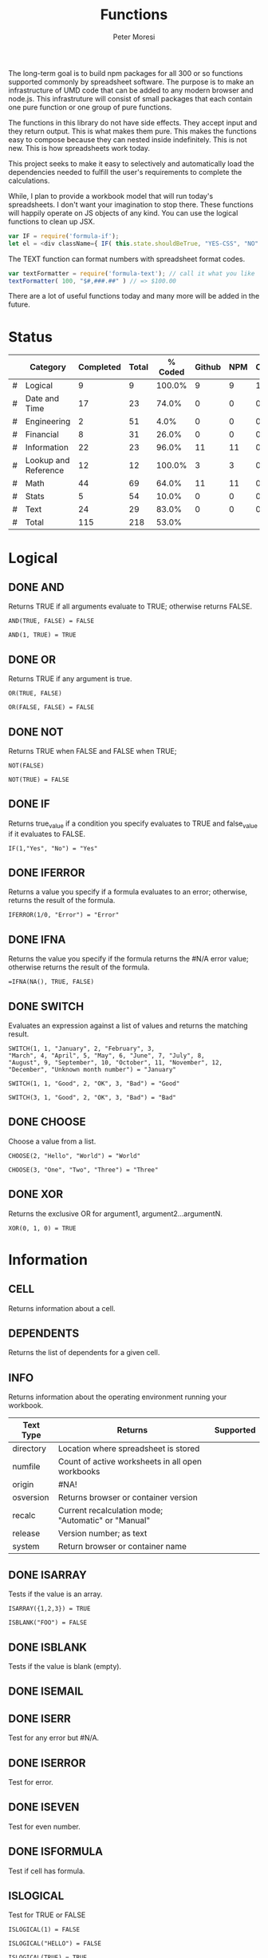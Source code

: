 #+TITLE: Functions
#+AUTHOR: Peter Moresi

The long-term goal is to build npm packages for
all 300 or so functions supported commonly by spreadsheet
software. The purpose is to make an infrastructure of UMD
code that can be added to any modern browser and node.js.
This infrastruture will consist of small packages that each
contain one pure function or one group of pure functions.

The functions in this library do not have side effects. They
accept input and they return output. This is what makes them
pure. This makes the functions easy to compose because they
can nested inside indefinitely. This is not new. This is how
spreadsheets work today.

This project seeks to make it easy to selectively and automatically
load the dependencies needed to fulfill the user's requirements to complete
the calculations.

While, I plan to provide a workbook model that will run today's 
spreadsheets. I don't want your imagination to stop there. These
functions will happily operate on JS objects of any kind. You can
use the logical functions to clean up JSX.

#+BEGIN_SRC js
var IF = require('formula-if');
let el = <div className={ IF( this.state.shouldBeTrue, "YES-CSS", "NO" ) } />
#+END_SRC

The TEXT function can format numbers with spreadsheet format codes.

#+BEGIN_SRC js
var textFormatter = require('formula-text'); // call it what you like
textFormatter( 100, "$#,###.##" ) // => $100.00
#+END_SRC

There are a lot of useful functions today and many more will be added in the future.

* Status 

  |---+----------------------+-----------+-------+---------+--------+-----+----------|
  |   | Category             | Completed | Total | % Coded | Github | NPM | CircleCI |
  |---+----------------------+-----------+-------+---------+--------+-----+----------|
  | # | Logical              |         9 |     9 |  100.0% |      9 |   9 |        1 |
  | # | Date and Time        |        17 |    23 |   74.0% |      0 |   0 |        0 |
  | # | Engineering          |         2 |    51 |    4.0% |      0 |   0 |        0 |
  | # | Financial            |         8 |    31 |   26.0% |      0 |   0 |        0 |
  | # | Information          |        22 |    23 |   96.0% |     11 |  11 |        0 |
  | # | Lookup and Reference |        12 |    12 |  100.0% |      3 |   3 |        0 |
  | # | Math                 |        44 |    69 |   64.0% |     11 |  11 |        0 |
  | # | Stats                |         5 |    54 |   10.0% |      0 |   0 |        0 |
  | # | Text                 |        24 |    29 |   83.0% |      0 |   0 |        0 |
  |---+----------------------+-----------+-------+---------+--------+-----+----------|
  | # | Total                |       115 |   218 |   53.0% |        |     |          |
  |---+----------------------+-----------+-------+---------+--------+-----+----------|
  #+TBLFM: @3$5='(concat (number-to-string (fceiling (* 100 (/ (string-to-number (concat $3 ".0")) (string-to-number $4))))) "%")::@4$5='(concat (number-to-string (fceiling (* 100 (/ (string-to-number (concat $3 ".0")) (string-to-number $4))))) "%")::@5$5='(concat (number-to-string (fceiling (* 100 (/ (string-to-number (concat $3 ".0")) (string-to-number $4))))) "%")::@6$5='(concat (number-to-string (fceiling (* 100 (/ (string-to-number (concat $3 ".0")) (string-to-number $4))))) "%")::@2$5='(concat (number-to-string (fceiling (* 100 (/ (string-to-number (concat $3 ".0")) (string-to-number $4))))) "%")::@7$5='(concat (number-to-string (fceiling (* 100 (/ (string-to-number (concat $3 ".0")) (string-to-number $4))))) "%")::@8$5='(concat (number-to-string (fceiling (* 100 (/ (string-to-number (concat $3 ".0")) (string-to-number $4))))) "%")::@9$5='(concat (number-to-string (fceiling (* 100 (/ (string-to-number (concat $3 ".0")) (string-to-number $4))))) "%")::@10$5='(concat (number-to-string (fceiling (* 100 (/ (string-to-number (concat $3 ".0")) (string-to-number $4))))) "%")::@11$3=vsum(@5..10)::@11$4=vsum(@5..10)::@11$5='(concat (number-to-string (fceiling (* 100 (/ (string-to-number (concat $3 ".0")) (string-to-number $4))))) "%")

* Logical
  :PROPERTIES: 
  :ID:     logical
  :END:
** DONE AND
   :PROPERTIES: 
   :published: y
   :github:   y
   :npm:      y
   :END:
   
   Returns TRUE if all arguments evaluate to TRUE; otherwise returns FALSE.
   
   #+BEGIN_EXAMPLE
    AND(TRUE, FALSE) = FALSE
   #+END_EXAMPLE
   
   #+BEGIN_EXAMPLE
   AND(1, TRUE) = TRUE
   #+END_EXAMPLE
   
** DONE OR
   :PROPERTIES: 
   :published: y
   :github:   y
   :npm:      y
   :END:
   
   Returns TRUE if any argument is true.
   
   #+BEGIN_EXAMPLE
   OR(TRUE, FALSE)
   #+END_EXAMPLE
   
   #+BEGIN_EXAMPLE
   OR(FALSE, FALSE) = FALSE
   #+END_EXAMPLE
   
** DONE NOT
   :PROPERTIES: 
   :published: y
   :github:   y
   :npm:      y
   :END:
   
   Returns TRUE when FALSE and FALSE when TRUE;
   
   #+BEGIN_EXAMPLE
   NOT(FALSE)
   #+END_EXAMPLE
   
   #+BEGIN_EXAMPLE
   NOT(TRUE) = FALSE
   #+END_EXAMPLE
   
** DONE IF
   :PROPERTIES: 
   :published: y
   :github:   y
   :npm:      y
   :END:
   
   Returns true_value if a condition you specify evaluates to TRUE and false_value if it evaluates to FALSE.
   
   #+BEGIN_EXAMPLE
   IF(1,"Yes", "No") = "Yes"
   #+END_EXAMPLE
   
** DONE IFERROR
   :PROPERTIES: 
   :published: y
   :github:   y
   :npm:      y
   :END:
   
   Returns a value you specify if a formula evaluates to an error; otherwise, 
   returns the result of the formula.
   
   #+BEGIN_EXAMPLE
   IFERROR(1/0, "Error") = "Error"
   #+END_EXAMPLE
   
** DONE IFNA
   :PROPERTIES: 
   :published: y
   :github:   y
   :npm:      y
   :END:
   
   Returns the value you specify if the formula returns the #N/A error value; otherwise returns the result of the formula.
   
   #+BEGIN_EXAMPLE
   =IFNA(NA(), TRUE, FALSE)
   #+END_EXAMPLE
   
** DONE SWITCH
   :PROPERTIES: 
   :published: y
   :github:   y
   :npm:      y
   :END:
   
   Evaluates an expression against a list of values and returns the matching result.
   
   #+BEGIN_EXAMPLE
   SWITCH(1, 1, "January", 2, "February", 3,
   "March", 4, "April", 5, "May", 6, "June", 7, "July", 8,
   "August", 9, "September", 10, "October", 11, "November", 12,
   "December", "Unknown month number") = "January"
   #+END_EXAMPLE
   
   #+BEGIN_EXAMPLE
   SWITCH(1, 1, "Good", 2, "OK", 3, "Bad") = "Good"
   #+END_EXAMPLE
   
   #+BEGIN_EXAMPLE
   SWITCH(3, 1, "Good", 2, "OK", 3, "Bad") = "Bad"
   #+END_EXAMPLE
   
** DONE CHOOSE
   :PROPERTIES: 
   :published: y
   :github:   y
   :npm:      y
   :circleci: y
   :END:
   
   Choose a value from a list.
   
   #+BEGIN_EXAMPLE
   CHOOSE(2, "Hello", "World") = "World"
   #+END_EXAMPLE
   
   #+BEGIN_EXAMPLE
   CHOOSE(3, "One", "Two", "Three") = "Three"
   #+END_EXAMPLE
   
** DONE XOR
   :PROPERTIES: 
   :published: y
   :github:   y
   :npm:      y
   :END:
   
   Returns the exclusive OR for argument1, argument2...argumentN.
   
   #+BEGIN_EXAMPLE
    XOR(0, 1, 0) = TRUE
   #+END_EXAMPLE
   
* Information
  :PROPERTIES: 
  :ID:       information
  :END:
** CELL
   
   Returns information about a cell.
   
** DEPENDENTS
   
   Returns the list of dependents for a given cell.
   
** INFO
   
   Returns information about the operating environment running your workbook.
   
   |-----------+-----------------------------------------------------+-----------|
   | Text Type | Returns                                             | Supported |
   |-----------+-----------------------------------------------------+-----------|
   | directory | Location where spreadsheet is stored                |           |
   | numfile   | Count of active worksheets in all open workbooks    |           |
   | origin    | #NA!                                                |           |
   | osversion | Returns browser or container version                |           |
   | recalc    | Current recalculation mode; "Automatic" or "Manual" |           |
   | release   | Version number; as text                             |           |
   | system    | Return browser or container name                    |           |
   |-----------+-----------------------------------------------------+-----------|
   
** DONE ISARRAY
   :PROPERTIES:
   :github:   y
   :npm:      y
   :END:
   
   Tests if the value is an array.
   
   #+BEGIN_EXAMPLE
   ISARRAY({1,2,3}) = TRUE
   #+END_EXAMPLE
   
   #+BEGIN_EXAMPLE
   ISBLANK("FOO") = FALSE
   #+END_EXAMPLE
   
** DONE ISBLANK
   :PROPERTIES:
   :github:   y
   :npm:      y
   :END:
   
   Tests if the value is blank (empty).
   
** DONE ISEMAIL
   :PROPERTIES:
   :github:   y
   :npm:      y
   :END:
** DONE ISERR
   :PROPERTIES:
   :github:   y
   :npm:      y
   :END:
   
   Test for any error but #N/A.

** DONE ISERROR
   
   Test for error.
   
   :PROPERTIES:
   :github:   y
   :npm:      y
   :END:
** DONE ISEVEN
   
   Test for even number.
   
:PROPERTIES:
   :github:   y
   :npm:      y
   :END:
** DONE ISFORMULA
   
   Test if cell has formula.
   
   :PROPERTIES:
   :github:   y
   :npm:      y
   :END:
** ISLOGICAL
   
   Test for TRUE or FALSE
   
   #+BEGIN_EXAMPLE
   ISLOGICAL(1) = FALSE
   #+END_EXAMPLE
   
   #+BEGIN_EXAMPLE
   ISLOGICAL("HELLO") = FALSE
   #+END_EXAMPLE
   
   #+BEGIN_EXAMPLE
   ISLOGICAL(TRUE) = TRUE
   #+END_EXAMPLE
   
   #+BEGIN_EXAMPLE
   ISLOGICAL(FALSE) = TRUE
   #+END_EXAMPLE
   
** DONE ISNA
   
   Test for NA error.
   
   #+BEGIN_EXAMPLE
   ISNA("foo") = FALSE
   #+END_EXAMPLE
   
   #+BEGIN_EXAMPLE
   ISNA(NA()) = TRUE
   #+END_EXAMPLE
   
   :PROPERTIES:
   :github:   y
   :npm:      y
   :END:
** ISNONTEXT
   
   Test for non text
   
   #+BEGIN_EXAMPLE
   ISNONTEXT("foo") = FALSE
   #+END_EXAMPLE
   
   #+BEGIN_EXAMPLE
   ISNONTEXT(NA()) = TRUE
   #+END_EXAMPLE
   
** DONE ISNUMBER
   
   Returns TRUE if the *value_to_check* is a number.
   
   #+BEGIN_EXAMPLE
   ISNUMBER("FOO") = FALSE
   #+END_EXAMPLE
   
   #+BEGIN_EXAMPLE
   ISNUMBER(1)
   #+END_EXAMPLE
   
   :PROPERTIES:
   :github:   y
   :npm:      y
   :END:
** DONE ISODD
   
   Returns true if the value is odd.
   
   #+BEGIN_EXAMPLE
   ISODD(1) = TRUE
   #+END_EXAMPLE
   
   #+BEGIN_EXAMPLE
   ISODD(2) = FALSE
   #+END_EXAMPLE
   
   :PROPERTIES:
   :github:   y
   :npm:      y
   :END:
** DONE ISTEXT
   
   Returns TRUE if the value is text.
   
   #+BEGIN_EXAMPLE
   ISTEXT("foo") = TRUE
   #+END_EXAMPLE
   
   #+BEGIN_EXAMPLE
   ISTEXT(2) = FALSE
   #+END_EXAMPLE
   
   :PROPERTIES:
   :github:   y
   :npm:      y
   :END:
** ISRANGE
   
   Return TRUE when the value is a range or a cell reference.
   
** ISREF
   
   Return TRUE when the value is a range or a cell reference.
   
** ISURL
** N
   
   Returns a value converted to a number.
   
   #+BEGIN_EXAMPLE
     N("5.2") = 0
   #+END_EXAMPLE
   
   #+BEGIN_EXAMPLE
     N(NA()) = NA()
   #+END_EXAMPLE
   
   #+BEGIN_EXAMPLE
     N(TRUE) = 1
   #+END_EXAMPLE
   
** NA
   
   Returns the error "#NA!"
   
** PRECEDENTS
   
   Return the list of precedents for a given cell.
   
   #+BEGIN_SRC js
     var wb = new workbook();
     var sheet = wb.sheet();

     sheet.set({
         A1: "=SUM(A2:A3)",
         A2: 50,
         A3: 50,
         A4: "=A2+Sheet1!A3"
     });

     var precedents = sheet.run("PRECEDENTS(A1)");
     assert( precedents.length == 1, "Should have 1 precedents");

     assert( precedents[0].type === "range", "Type should be range");
     assert( workbook.fn.ISRANGE(precedents[0].range), "Should be range object");

     precedents = sheet.run("PRECEDENTS(A4)");
     assert( precedents.length == 2, "Should have 2 precedents");

     assert( precedents[0].type === "cell", "Type should be cell");
     assert( precedents[0].subtype === "local", "Subtype should be local");
     assert( precedents[0].addr === "A2", "Addr should be A2");

     assert( precedents[1].type === "cell", "Type should be cell");
     assert( precedents[1].subtype === "remote", "Subtype should be local");
     assert( precedents[1].sheetName === "Sheet1", "Sheet name should be Sheet1");
     assert( precedents[1].addr === "A3", "Addr should be A3");

   #+END_SRC
   
** SHEET
   
   Returns a named worksheet.
   
   #+BEGIN_SRC js
      var ws = workbook.Current.sheet({ name: "TipCalculator" });
      assert( ws.run('=SHEET("TipCalculator")') );
   #+END_SRC
   
** SHEETS
   
   Returns the number of sheets in the workbook.
   
   #+BEGIN_SRC js
     var ws = workbook.Current.sheet({ name: "SheetCount" });
     assert( ws.run('SHEETS()') === Object.keys(workbook.Current.worksheets).length, "SHEETS returns unexpected value"  );
   #+END_SRC
   
** TYPE
   
   Returns the type of value. Use TYPE when the behavior of another function depends on the type of value in a particular cell.
   
   #+BEGIN_SRC js
     assert( workbook.run('=TYPE(1) = 1'), "number should be 1" );
     assert( workbook.run('=TYPE("Foo") = 2'), "string should be 2" );
     assert( workbook.run('=TYPE(TRUE) = 4'), "boolean should be 4" );
     assert( workbook.run('=TYPE(NA()) = 16'), "error should be 16" );
   #+END_SRC
   
* Lookup and Reference
  :PROPERTIES: 
  :ID:       lookup
  :END:
** DONE ADDRESS
   
   Returns a cell reference given a row and column.
   
   #+BEGIN_EXAMPLE
     ADDRESS(1, 1) = "$A$1"
   #+END_EXAMPLE
   
   #+BEGIN_EXAMPLE
     ADDRESS(1, 2, 2) = "B$1"
   #+END_EXAMPLE
   
   #+BEGIN_EXAMPLE
     ADDRESS(3, 2, 3) = "$B3"
   #+END_EXAMPLE   
   
** DONE COLUMN
   
   Returns the column number of a specified cell.
   
   #+BEGIN_EXAMPLE
     COLUMN(A1) = "A"
   #+END_EXAMPLE
   
   #+BEGIN_EXAMPLE
     COLUMN("A1") = "A"
   #+END_EXAMPLE
   
** DONE COLUMNS
   
   Returns the number of columns in a specified array or range.
   
   #+BEGIN_EXAMPLE
     COLUMNS({1,2,3,4,5}) = 5
   #+END_EXAMPLE
   
   All columns must be same size.
   
   #+BEGIN_EXAMPLE
     COLUMNS({1,2,3,4,5;1,2,3,4,5}) = 5
   #+END_EXAMPLE
   
   When they are not the same size then #VALUE? is returned.
   
   #+BEGIN_EXAMPLE
     ISERROR(COLUMNS({1,2,3,4,5;1,2}))
   #+END_EXAMPLE
   
** DONE HLOOKUP
   :PROPERTIES:
   :github:   y
   :npm:      y
   :END:
   
   Lookup a value in a table hortizonally on the first row and retreive a value from the matching column and specified row.
   
   HLOOKUP(lookup_value, lookup_array, index, exactmatch)
   
   #+BEGIN_EXAMPLE
    HLOOKUP("C", {{"A","B","C"},{1,2,3}}, 2) = 3
   #+END_EXAMPLE
   
** DONE INDEX
   
   Lookup an index in an array or reference.
   
   Array Form
   
   INDEX(array, row_num, [column_num])
   
   #+BEGIN_EXAMPLE
       INDEX({{"A","B","C"}}, 1, 1) = "A"
   #+END_EXAMPLE
   
   #+BEGIN_EXAMPLE
       INDEX({{"A","B","C"}}, 1, 2) = "B"
   #+END_EXAMPLE
   
   #+BEGIN_EXAMPLE
       INDEX({{"A","B","C"}, {"D"}}, 2) = "D"
   #+END_EXAMPLE
   
   #+BEGIN_EXAMPLE
       INDEX({"A","B","C";"D"}, 1, 3) = "C"
   #+END_EXAMPLE
   
   Referenced Form
   
   INDEX(reference, row_offset, [column_offset])
   
   #+BEGIN_SRC js
       var wb = new workbook();
       var ws =  wb.sheet();
       ws.set("A1", "A");
       ws.set("B1", "B");
       ws.set("C1", "C");
       ws.set("A2", "D");
       ws.set("B2", "E");
       ws.set("C2", "F");

       assert( ws.run('=INDEX(A1, 1, 1) = "A"' ), "Should be A" );
       assert( ws.run('=INDEX(A1:A3, 1, 2) = "B"' ), "Should be B" );
       assert( ws.run('=INDEX(A1:B4, 1, 3) = "C"' ), "Should be C" );


       assert( ws.run('=INDEX(A1:A3, 2, 1) = "D"' ), "Should be D" );
       assert( ws.run('=INDEX(A1, 2, 2) = "E"' ), "Should be E" );
       assert( ws.run('=INDEX(A1:Z10, 2, 3) = "F"' ), "Should be F" );

   #+END_SRC
   
** DONE INDIRECT
   
   Returns a cell reference given a string.
   
   #+BEGIN_EXAMPLE
     ISCELL(INDIRECT("A1"))
   #+END_EXAMPLE
   
** DONE LOOKUP
   :PROPERTIES:
   :github:   y
   :npm:      y
   :END:
   Vector Form

   LOOKUP(lookup_value, lookup_vector, lookup_array)

     #+BEGIN_EXAMPLE
     LOOKUP("C", {"A","B","C"}, {1,2,3}) = 3
     #+END_EXAMPLE

   Array Form 

   The array form searches the array by row or column depending on the dimensions of the array.
   
   If the array is wider then tall then the search is on the first row; the result being from the matching row and last column.

   If the array is taller then wide then the search is on the first column; the result being from the last row and matching column.

   LOOKUP(lookup_value, lookup_array)

   Wide Array:
     #+BEGIN_EXAMPLE
       LOOKUP("C", {"A","B","C","D","E","F";"foo";1,2,3,4,5,6}) = 3
     #+END_EXAMPLE

   Tall Array:
     #+BEGIN_EXAMPLE
       LOOKUP("C", {"A",1;"B",2;"C",3;"D",4;"E",5;"F",6}) = 3
     #+END_EXAMPLE

** DONE MATCH
   
   Returns the column matched by a *lookup_value* in a *lookup_reference*.
   
   MATCH(lookup_value, lookup_reference, match_type)
   
   #+BEGIN_EXAMPLE
      =MATCH("b",{"a","b","c"},0) = 2
   #+END_EXAMPLE
   
   #+BEGIN_EXAMPLE
      =MATCH("a",{"aa","bb","cc"},0) = NA()   
   #+END_EXAMPLE
   
   #+BEGIN_EXAMPLE
      =MATCH("a?",{"aa","bb","cc"},0) = 1
   #+END_EXAMPLE
   
   #+BEGIN_EXAMPLE
      =MATCH("?b",{"aa","bb","cc"},0) = 2
   #+END_EXAMPLE
   
   #+BEGIN_EXAMPLE
      =MATCH("b~",{"aa","b?","cc"},0) = 2
   #+END_EXAMPLE
   
   #+BEGIN_EXAMPLE
      =MATCH("c*c",{"aa","b?","cfoobarc"},0) = 3
   #+END_EXAMPLE
   
   #+BEGIN_SRC js
      var wb = new workbook();
      var ws = wb.sheet();

      ws.set([["aa","bb","cc","dd","ee"]]); // set A1:A5
      assert( ws.run('MATCH("aa", A1:A5, 0) = 1'), "should return 1");
      assert( ws.run('MATCH("e?", A1:A5, 0) = NA()'), "should return 5" );
   #+END_SRC
   
** DONE OFFSET
   Returns a reference to a cell a given number of rows and columns from a reference.

   OFFSET(ref, rows, cols, height, width)
    
    #+BEGIN_SRC js
      var wb = new workbook();
      var ws = wb.sheet();
      wb.set(ws, "A1", 1);
      wb.set(ws, "B1", 2);
      wb.set(ws, "A2", 3);

      assert( wb.run(ws, '=+OFFSET(A1,0,1) = 2'), "Value should be 2" );
      assert( wb.run(ws, '=+OFFSET(A1,1,0) = 3'), "value should be 3" );
      assert( wb.run(ws, '=ISBLANK(OFFSET(A1,2,2))'), "value should be #NA!" );

    #+END_SRC
    
** ROW
   
   Returns the row number of a specified cell.
   
   #+BEGIN_EXAMPLE
     ROW(A1) = 1
   #+END_EXAMPLE
   
   #+BEGIN_EXAMPLE
     ROW("B10") = 10
   #+END_EXAMPLE
   
** ROWS
   
   Returns the number of rows in a specified array or range.
   
   #+BEGIN_EXAMPLE
     ROWS({1;2;3;4;5;6}) = 6
   #+END_EXAMPLE
   
** DONE VLOOKUP
   :PROPERTIES:
   :github:   y
   :npm:      y
   :END:
   
   Lookup a value in a table hortizonally on the first row and retreive a value from the matching row and specified column.
   
   VLOOKUP(lookup_value, lookup_reference, index, [exactmatch])
   
   #+BEGIN_EXAMPLE
     VLOOKUP("C", {"A",1;"B",2;"C",3}, 2) = 3
   #+END_EXAMPLE
   
* Date and Time
  :PROPERTIES:
  :ID:       date
  :END:
** DATE
   Returns a serial number that represents a date given a year, month and day.

   DATE(year, month, day)
    
    #+BEGIN_EXAMPLE
     DATE( 2014, 01, 01 ) = 41640
    #+END_EXAMPLE
    
    #+BEGIN_EXAMPLE
     DATE( 2015, 3, 4 ) = 42067  
    #+END_EXAMPLE
    
** DATEVALUE
   Returns the serial number with *year*, *month* and *day*.
    
   DATEVALUE(year, month, day)
    
   or
    
   DATEVALUE(date_text)
    
    #+BEGIN_EXAMPLE
     DATEVALUE("01/01/2015") = 42005
    #+END_EXAMPLE
    
    #+BEGIN_EXAMPLE
      DATEVALUE(2015, 1, 1) = 42005
    #+END_EXAMPLE
    
** DATEDIF

   Calculates the number of days, months or years between two date.

    
    DATEDIF(start_date, end_date, unit)
    
    Arguments:
    
    | start_date | The beginning of a period. Dates may be entered as text string, serial number or result of function (e.g. DATEVALUE("2015-01-01") |
    | end_date   | The end of a period.                                                                                                              |
    | unit       | The type of information you want to calculate.                                                                                    |
    
    Unit Types:
    
    | "Y"  | The number of complete years in the period                                                      |
    | "M"  | The number of complete months in the period                                                     |
    | "D"  | The number of days in the period                                                                |
    | "MD" | The difference between the days in the start_date and end_date. The month and year are ignored  |
    | "YM" | The difference between the months in the start_date and end_date. The days and year are ignored |
    | "YD" | The difference between the days in the start_date and end_date. The years are ignored           |
    
    
    #+BEGIN_EXAMPLE
      DATEDIF(DATE(2015, 1, 15), DATE(2015, 1, 16), "D") = 1
    #+END_EXAMPLE
    
    #+BEGIN_EXAMPLE
      DATEDIF("1/15/2015", "1/16/2015", "D") = 1
    #+END_EXAMPLE
    
    #+BEGIN_EXAMPLE
      DATEDIF("1/15/2014", "1/16/2015", "Y") = 1
    #+END_EXAMPLE
    
    #+BEGIN_EXAMPLE
      DATEDIF("12/15/2014", "1/16/2015", "M") = 1
    #+END_EXAMPLE
    
    #+BEGIN_EXAMPLE
      DATEDIF("10/01/2014", "1/31/2015", "M") = 3
    #+END_EXAMPLE
    
** DAY
   
   Returns the day of the month for a date.
   
   #+BEGIN_EXAMPLE
     DAY(DATE(2015, 1, 15)) = 15
   #+END_EXAMPLE
   
   #+BEGIN_EXAMPLE
     DAY("01/15/2015") = 15
   #+END_EXAMPLE
   
** DAYS360
   
   Returns the number of days between two dates based on a 360-day year.
   
   #+BEGIN_EXAMPLE
     DAYS360("30-Nov-2012", "1-Dec-2012") = 1
   #+END_EXAMPLE
   
** EDATE
   
   Returns the serial number for a date represented by a string or JSDate object.
   
   #+BEGIN_EXAMPLE
      EDATE(DATE(2015,1,15),1) = DATE(2015,2,15)
   #+END_EXAMPLE
   
** EOMONTH
   
   Returns the last day of the month.
   
   #+BEGIN_EXAMPLE
     EOMONTH( DATE( 2015, 3, 4), 0) = 42094
   #+END_EXAMPLE
   
** HOUR
   
   Accepts a serial number and returns the hour from 0-24.
   
   #+BEGIN_EXAMPLE
     HOUR(0) = 0
   #+END_EXAMPLE
   
   #+BEGIN_EXAMPLE
     HOUR(0.5) = 12   
   #+END_EXAMPLE
   
   #+BEGIN_EXAMPLE
     HOUR(0.99) = 23   
   #+END_EXAMPLE
   
   #+BEGIN_EXAMPLE
     HOUR(29779.75) = 18   
   #+END_EXAMPLE
   
   #+BEGIN_EXAMPLE
     HOUR( TIME(16, 20, 0) ) = 16
   #+END_EXAMPLE
   
   #+BEGIN_EXAMPLE
     HOUR( TIMEVALUE("11:00PM") ) = 23   
   #+END_EXAMPLE
   
** ISLEAPYEAR
   
   Returns true if the date is a leap year
   
   #+BEGIN_EXAMPLE
     ISLEAPYEAR(DATE(2012,1,1))
   #+END_EXAMPLE
   
** ISOWEEKNUM                                                      :noexport:
** MINUTE
   
   Returns the minutes of a time value. The value is 0...59.
   
   #+BEGIN_EXAMPLE
     MINUTE( 0.78125 ) = 45
   #+END_EXAMPLE
   
** MONTH
   
   Returns the month for a date.
   
   #+BEGIN_EXAMPLE
     MONTH(DATEVALUE("1/1/2015")) = 1
   #+END_EXAMPLE
   
   #+BEGIN_EXAMPLE
     MONTH(DATEVALUE("6/15/2015")) = 6
   #+END_EXAMPLE
   
   #+BEGIN_EXAMPLE
     MONTH(DATE(2015, 1, 1)) = 1
   #+END_EXAMPLE
   
   #+BEGIN_EXAMPLE
     ISERR(MONTH(DATEVALUE("13/15/2015")))
   #+END_EXAMPLE
   
** NETWORKDAYS                                                     :noexport:
** NOW
   
   Returns the current date/time.
   
   #+BEGIN_EXAMPLE
     NOW()
   #+END_EXAMPLE
   
** SECOND
   
   Returns the seconds of a time value. The value is 0...59.
   
   #+BEGIN_EXAMPLE
     SECOND(  0.78125 ) = 0
   #+END_EXAMPLE
   
   #+BEGIN_EXAMPLE
     31 = SECOND(  42001.78925 )      
   #+END_EXAMPLE
   
** TIME
   
   Returns a decimal representation of time.
   
   #+BEGIN_EXAMPLE
      TIME( 12, 0, 0) = 0.5
   #+END_EXAMPLE
   
** TIMEVALUE
   
   Parses text representation of time into decimal representation.
   
   #+BEGIN_EXAMPLE
      TIMEVALUE("6:00") = 0.25
   #+END_EXAMPLE
   
   #+BEGIN_EXAMPLE
      TIMEVALUE("12:00") = 0.5
   #+END_EXAMPLE
   
   #+BEGIN_EXAMPLE
      TIMEVALUE("18:00") = 0.75
   #+END_EXAMPLE
   
   #+BEGIN_EXAMPLE
      TIMEVALUE("12:00 PM") = 0.5
   #+END_EXAMPLE
   
   #+BEGIN_EXAMPLE
     TIMEVALUE("12:00pm") = 0.5
   #+END_EXAMPLE
   
   #+BEGIN_EXAMPLE
      TIMEVALUE("1/1/2000 12:00 PM") = 0.5
   #+END_EXAMPLE
   
** TODAY
   
   Returns the current date.
   
   #+BEGIN_EXAMPLE
     TODAY() = FLOOR(NOW())
   #+END_EXAMPLE
   
** WEEKDAY
** WEEKNUM
** WORKDAY
** YEAR
   
   Returns the year for a date.
   
   #+BEGIN_EXAMPLE
     YEAR(DATE(2014, 01, 01)) = 2014
   #+END_EXAMPLE
   
** YEARFRAC
   
* Text
  :PROPERTIES:
  :ID:       text
  :END:
** ASC                                                        :i18n:noexport:
   
   For Double-byte character set (DBCS) languages, the function changes full-width (double-byte) characters to half-width (single-byte) characters.
   
** BAHTTEXT                                                   :i18n:noexport:
   
   Converts a number to Thai text and adds a suffix of "Baht."
   
** CLEAN
   
   Removes non-printing characters from ASCII data.
   
   #+BEGIN_EXAMPLE
     =CLEAN(CHAR(9)&"Monthly report"&CHAR(10)) = "Monthly report"
   #+END_EXAMPLE
   
** CHAR
   
   Returns the character for the ASCII code.
   
   #+BEGIN_EXAMPLE
    CHAR(97) = "a"
   #+END_EXAMPLE  
   
** CODE
   
   Returns the code for the ASCII character.
   
   #+BEGIN_EXAMPLE
     CODE("a") = 97
   #+END_EXAMPLE
   
** CONCATENATE
   
   Combines two or more strings into a single value.
   
   #+BEGIN_EXAMPLE
     CONCATENATE("Hello, ", "World") = "Hello, World"
   #+END_EXAMPLE
   
   The short name *CONCAT* refers to the same function.
   
   #+BEGIN_EXAMPLE
     CONCAT("Hello, ", "World") = "Hello, World"
   #+END_EXAMPLE
   
** DBCS                                                       :i18n:noexport:
   
   The function described in this Help topic converts half-width (single-byte) letters within a character string to full-width (double-byte) characters. The name of the function (and the characters that it converts) depends upon your language settings.
   
** DOLLAR
   
   Convert a number to formatted currency text with the format code: $#,##0.00_);($#,##0.00).
   
   #+BEGIN_EXAMPLE
     DOLLAR(1420.57) = "$1,420.57&nbsp;"
   #+END_EXAMPLE
   
   #+BEGIN_EXAMPLE
     DOLLAR(-1420.57) = "($1,420.57)"
   #+END_EXAMPLE
   
** EXACT
   
   Compares two values and return TRUE only if the both are strings and both are identical content with a case-sensitive comparision.
   
   #+BEGIN_EXAMPLE
     EXACT("Hello", "Hello")
   #+END_EXAMPLE
   
   #+BEGIN_EXAMPLE
     EXACT(1, 1) = NA()
   #+END_EXAMPLE
   
** FIND
   
   Returns the position of text.
   
   #+BEGIN_EXAMPLE
     FIND("a", "fooabar") = 4
   #+END_EXAMPLE
   
   #+BEGIN_EXAMPLE
     FIND("bar", "fooabar") = 5
   #+END_EXAMPLE
   
   #+BEGIN_EXAMPLE
     ISERR( FIND("z", "fooabar") )
   #+END_EXAMPLE
   
   #+BEGIN_EXAMPLE
     FIND("foo", "fooabar") = 1
   #+END_EXAMPLE
   
** FIXED
   
   Rounds a number to a specified number of decimal places.
   
   #+BEGIN_EXAMPLE
     FIXED(1234.23, 1) = "1234.2"
   #+END_EXAMPLE
   
   #+BEGIN_EXAMPLE
     FIXED(1234.23, 1, TRUE) = "1,234.2"
   #+END_EXAMPLE
   
   #+BEGIN_EXAMPLE
     FIXED(123.237, 2, TRUE) = "123.24"
   #+END_EXAMPLE
   
** LEFT
   
   Returns a specified number of character starting from the left side.
   
   #+BEGIN_EXAMPLE
     LEFT("12345", 3) = "123"      
   #+END_EXAMPLE
   
** LEN
   
   Returns the length of a string.
   
   #+BEGIN_EXAMPLE
     LEN("12345") = 5
   #+END_EXAMPLE
   
** LOWER
   
   Sets the text to lower case.
   
   #+BEGIN_EXAMPLE
    LOWER("TeSt") = "test"
   #+END_EXAMPLE
   
** JOIN
   
   Join an array into a string with a specified delimiter.
   
   #+BEGIN_EXAMPLE
     JOIN(",", {1,2,3}, {4;5;6}) = "1,2,3,4,5,6"
   #+END_EXAMPLE
   
** MID
   
   Returns the a section from a text string; based on the specified text, start position and number of characters.
   
   #+BEGIN_EXAMPLE
     MID("12345", 2, 3) = "234"
   #+END_EXAMPLE
   
** NUMBERVALUE                                                     :noexport:
   
   Converts text to a number, in a locale-independent way.
   
** PRONETIC                                          :i18n:furigana:noexport:
** PROPER
   
   Converts a text string to proper case.
   
   #+BEGIN_EXAMPLE
     PROPER("heLLo") = "Hello"
   #+END_EXAMPLE
   
** REPLACE
   
   REPLACE( old_text, start, number_of_chars, new_text )
   
   #+BEGIN_EXAMPLE
     REPLACE("apples", 2, 5, "te") = "ate"   
   #+END_EXAMPLE
   
** REPT
   
   Repeat a string a given number of times.
   
   #+BEGIN_EXAMPLE
     REPT("-*", 3) & "-" = "-*-*-*-"
   #+END_EXAMPLE
   
** RIGHT
   
   Returns a specified number of character starting from the right side.
   
   #+BEGIN_EXAMPLE
     RIGHT("12345", 2) = "45"
   #+END_EXAMPLE
   
** SEARCH                                                          :noexport:
   
   Search for text with wildcards.
   
   #+BEGIN_EXAMPLE
   
   #+END_EXAMPLE
   
   #+BEGIN_SRC js
     display(workbook.run('FIND("a", "fooabar")')); // should return 4
     display(workbook.run('FIND("bar", "fooabar")')); // should return 5
     display(workbook.run('FIND("z", "fooabar")')); // should return !VALUE?
     display(workbook.run('FIND("foo", "fooabar")')); // should return 1
   #+END_SRC
   
** SPLIT
   
   Split a string by a specified delimiter.
   
   #+BEGIN_EXAMPLE
      LEN(SPLIT("1,2,3", ",")) = 3
   #+END_EXAMPLE
   
** SUBSTITUTE
   
   SUBSTITUTE(text,old_text,new_text,instance_num)
   
   #+BEGIN_EXAMPLE
     SUBSTITUTE("Hello, {name}", "{name}", "Bob") = "Hello, Bob"
   #+END_EXAMPLE
   
** T
   
   Return text or empty string
   
   #+BEGIN_EXAMPLE
   T("123") = "123"
   #+END_EXAMPLE
   
   #+BEGIN_EXAMPLE
   T(123) = ""
   #+END_EXAMPLE
   
** TEXT
   
   TEXT(rawValue, formatCode[, currentCode]) : Format numbers, currency, date and time. 
   
   #+BEGIN_EXAMPLE
     TEXT(0.5, "hh:mm") = "12:00"
   #+END_EXAMPLE
   
   #+BEGIN_EXAMPLE
     TEXT(0, "hh:mm AM/PM") = "12:00 AM"
   #+END_EXAMPLE
   
   #+BEGIN_EXAMPLE
     TEXT(0.5, "hh:mm AM/PM") = "12:00 PM"
   #+END_EXAMPLE
   
   #+BEGIN_EXAMPLE
     TEXT(1.0, "hh:mm AM/PM") = "12:00 AM"
   #+END_EXAMPLE
   
   #+BEGIN_EXAMPLE
     TEXT(40000, "yyyy") = "2009"
   #+END_EXAMPLE
   
   #+BEGIN_EXAMPLE
     TEXT(0.43432, "0.00%") = "43.43%"
   #+END_EXAMPLE
   
   #+BEGIN_EXAMPLE
     TEXT(40000, "$0.00") = "$40000.00"
   #+END_EXAMPLE
   
** TRIM
   
   #+BEGIN_EXAMPLE
   TRIM("    text     ") = "text"
   #+END_EXAMPLE
   
** UPPER
   
   Sets the text to upper case.
   
   #+BEGIN_EXAMPLE
   UPPER("test") = "TEST"
   #+END_EXAMPLE
   
** VALUE
   
   Converts text into a number.
   
   #+BEGIN_EXAMPLE
     =VALUE("1000") = 1000
   #+END_EXAMPLE
   
   #+BEGIN_EXAMPLE
     =VALUE("$1000") = 1000
   #+END_EXAMPLE
   
   #+BEGIN_EXAMPLE
     =VALUE("$1,000") = 1000
   #+END_EXAMPLE
   
* Math
  :PROPERTIES:
  :ID:       math
  :END:
** ABS
   :PROPERTIES: 
   :github:   y
   :npm:      y
   :END:      

   Returns the absolute value of a number.    Calculate absolute value.
    
   ABS(number)
    
    #+BEGIN_EXAMPLE
    ABS(-12) = 12
    #+END_EXAMPLE
    
    #+BEGIN_EXAMPLE
    ABS(12) = 12
    #+END_EXAMPLE
    
    #+BEGIN_EXAMPLE
    ABS(-100) = 100
    #+END_EXAMPLE
    
** ACOS
   
   Returns the Inverse Cosine 
   
   #+BEGIN_EXAMPLE
   ACOS(0.75) = 0.7227342478134157
   #+END_EXAMPLE
   
** ACOSH
   
   Returns the hyperbolic arccosine of a number.
   
   #+BEGIN_EXAMPLE
   ACOSH(2) = 1.3169578969248166
   #+END_EXAMPLE
   
** ACOT
   
   Returns the principal value of the arccotangent, or inverse cotangent, of a number.
   
   #+BEGIN_EXAMPLE
   ACOT(2) = 0.46364760900080615
   #+END_EXAMPLE
   
** ACOTH
   
   Returns the inverse hyperbolic cotangent of a number.
   
   #+BEGIN_EXAMPLE
   ACOTH(6) = 0.16823611831060645
   #+END_EXAMPLE
   
** ADD
   :PROPERTIES: 
   :github:   y
   :npm:      y
   :END:      
   
   Add two factors.
   
   #+BEGIN_EXAMPLE
   ADD(2, 2) = 4
   #+END_EXAMPLE
   
** AGGREGATE
   
   Returns an aggregate in a list or database. 
   
   Reference form
   
   AGGREGATE(function_num, options, ref1, [ref2], …)
   
   Array form
   
   AGGREGATE(function_num, options, array, [k])
   
   Agreement Functions:
   
   | function_num | Function       |
   |--------------+----------------|
   |            1 | AVERAGE        |
   |            2 | COUNT          |
   |            3 | COUNTA         |
   |            4 | MAX            |
   |            5 | MIN            |
   |            6 | PRODUCT        |
   |            7 | STDEV.S        |
   |            8 | STDEV.P        |
   |            9 | SUM            |
   |           10 | VAR.S          |
   |           11 | VAR.P          |
   |           12 | MEDIAN         |
   |           13 | MODE.SNGL      |
   |           14 | LARGE          |
   |           15 | SMALL          |
   |           16 | PERCENTILE.INC |
   |           17 | QUARTILE.INC   |
   |           18 | PERCENTILE.EXC |
   |           19 | QUARTILE.EXC   |
   
** ARABIC
   
   Converts a Roman numeral to an Arabic numeral.
   
** ASIN
   
   Returns the arcsine, or inverse sine, of a number.
   
   #+BEGIN_EXAMPLE
     ASIN(-0.5) = -0.5235987755982988
   #+END_EXAMPLE
   
** ASINH
   
   Returns the hyperbolic arcsine of a number.
   
   #+BEGIN_EXAMPLE
   ASINH(10) = 2.99822295029797
   #+END_EXAMPLE
   
** ATAN
   
   Returns the arctangent (in radians) of a number.
   
   #+BEGIN_EXAMPLE
   ATAN(10) = 1.4711276743037345
   #+END_EXAMPLE
   
** ATAN2
   
   Returns the arctangent of the quotient of its arguments.
   
   #+BEGIN_EXAMPLE
   ATAN2(90, 15) = 1.4056476493802699
   #+END_EXAMPLE
   
** ATANH
   
   Returns the hyperbolic arctangent of a number.
   
   #+BEGIN_EXAMPLE
   ATANH(0.5) = 0.5493061443340549
   #+END_EXAMPLE
   
** BASE							   
   
   Converts a number into a text representation with the given radix (base).
   
   #+BEGIN_EXAMPLE
     BASE(7,2) = "111"
   #+END_EXAMPLE
   
** CEILING							   
   
   Returns number rounded up, away from zero, to the nearest multiple of significance. 
   
   #+BEGIN_EXAMPLE
     CEILING(2.5, 1) = 3
   #+END_EXAMPLE
   
   #+BEGIN_EXAMPLE
     CEILING(-2.5, -2) = -4
   #+END_EXAMPLE
   
   #+BEGIN_EXAMPLE
     CEILING(-2.5, 2) = -2
   #+END_EXAMPLE
   
   #+BEGIN_EXAMPLE
     CEILING(1.5, 0.1) = 1.5
   #+END_EXAMPLE
   
   #+BEGIN_EXAMPLE
     CEILING(0.234, 0.01) = 0.24
   #+END_EXAMPLE
   
** COMBIN							   
   
   Returns the number of combinations for a given number of items.
   
   #+BEGIN_EXAMPLE
     COMBIN(8,2) = 28
   #+END_EXAMPLE
   
** COMBINA							   
   
   Returns the number of combinations (with repetitions) for a given number of items.
   
** COS							   
   
   Returns the cosine of the given angle.
   
   #+BEGIN_EXAMPLE
     0.5001710745970701=COS(1.047)
   #+END_EXAMPLE
   
** COSH
   
   Returns the hyperbolic cosine of a number.
   
   #+BEGIN_EXAMPLE
     27.308232836016483 = COSH(4)
   #+END_EXAMPLE
   
** COT							   
   
   Return the cotangent of an angle specified in radians.
   
   #+BEGIN_EXAMPLE
     -0.15611995216165922 = COT(30)
   #+END_EXAMPLE
   
** COTH							   
   
   Return the hyperbolic cotangent of a hyperbolic angle.
   
   #+BEGIN_EXAMPLE
     1.0373147207275482 = COTH(2)
   #+END_EXAMPLE
   
** CSC							   
   
   Returns the cosecant of an angle specified in radians.
   
   #+BEGIN_EXAMPLE
     1.5377805615408537 = CSC(15)
   #+END_EXAMPLE
   
** CSCH							   
   
   Return the hyperbolic cosecant of an angle specified in radians.
   
   #+BEGIN_EXAMPLE
     0.46964244059522464=CSCH(1.5)
   #+END_EXAMPLE
   
** DECIMAL							   
   
   Converts a text representation of a number in a given base into a decimal number.
   
   #+BEGIN_EXAMPLE
     255 = DECIMAL("FF",16)
   #+END_EXAMPLE
   
** DEGREES							   
   
   Converts radians into degrees.
   
   #+BEGIN_EXAMPLE
     180 = DEGREES(PI())
   #+END_EXAMPLE
   
** DIVIDE							   
   :PROPERTIES: 
   :github:   y
   :npm:      y
   :END:      
   
   Divide two factors.
   
   #+BEGIN_EXAMPLE
     DIVIDE(10, 5) = 2
   #+END_EXAMPLE
   
** EQ							   
   :PROPERTIES: 
   :github:   y
   :npm:      y
   :END:      
   
   Check equivalence of two factors.
   
   #+BEGIN_EXAMPLE
     EQ(1, +"1") 
   #+END_EXAMPLE
   
** EVEN							   
   
   Returns number rounded up to the nearest even integer. 
   
   #+BEGIN_EXAMPLE
     2=EVEN(1.5)
   #+END_EXAMPLE
   
   #+BEGIN_EXAMPLE
     4=EVEN(3)
   #+END_EXAMPLE
   
   #+BEGIN_EXAMPLE
     2=EVEN(2)
   #+END_EXAMPLE
   
   
   #+BEGIN_EXAMPLE
     -2=EVEN(-1)
   #+END_EXAMPLE
   
** EXP							   
   
   Returns e raised to the power of number.
   
   
   #+BEGIN_EXAMPLE
     EXP(10) = 22026.465794806707
   #+END_EXAMPLE
   
** FACT
   
   Returns the factorial of a number.
   
   #+BEGIN_EXAMPLE
     FACT(5) = 120
   #+END_EXAMPLE
   
   #+BEGIN_EXAMPLE
     FACT(1.9) = 1
   #+END_EXAMPLE
   
   #+BEGIN_EXAMPLE
     FACT(0)  = 1
   #+END_EXAMPLE
   
** FACTDOUBLE						   
   
   Returns the double factorial of a number.
   
   #+BEGIN_EXAMPLE
     FACTDOUBLE(6) = 48
   #+END_EXAMPLE
   
   #+BEGIN_EXAMPLE
     FACTDOUBLE(7) = 105
   #+END_EXAMPLE
   
** FLOOR
   
   Returns a number rounded down to a multiple of another number.
   
   #+BEGIN_EXAMPLE
   FLOOR(2.5, 1) = 2
   #+END_EXAMPLE
   
   #+BEGIN_EXAMPLE
   FLOOR(0.234, 0.01) = 0.23
   #+END_EXAMPLE
   
** GCD
   
   Returns the greatest common divisor of two or more integers. The greatest common divisor is the largest integer that divides both number1 and number2 without a remainder.
   
   #+BEGIN_EXAMPLE
     GCD(5, 2) = 1
   #+END_EXAMPLE
   
   #+BEGIN_EXAMPLE
     GCD(24, 36) = 12
   #+END_EXAMPLE
   
** GT							   
   :PROPERTIES: 
   :github:   y
   :npm:      y
   :END:      
   
   Returns true when a > b.
   
   #+BEGIN_EXAMPLE
     GT(4, 2)
   #+END_EXAMPLE
   
   #+BEGIN_EXAMPLE
     NOT(GT(2, 4))
   #+END_EXAMPLE
   
** GTE							   
   :PROPERTIES: 
   :github:   y
   :npm:      y
   :END:      
   
   Returns true when a >= b.
   
   #+BEGIN_EXAMPLE
     GTE(4, 2)
   #+END_EXAMPLE
   
   #+BEGIN_EXAMPLE
     GTE(2, 2)
   #+END_EXAMPLE
   
** INT							   
   
   Rounds a number down to the nearest integer.
   
   #+BEGIN_EXAMPLE
     INT(8.9) = 8
   #+END_EXAMPLE
   
** LCM							   
** LOG
   
   Returns a number rounded down to a multiple of another number.
   
   #+BEGIN_EXAMPLE
   LOG(10) = 1
   #+END_EXAMPLE
   
   #+BEGIN_EXAMPLE
   LOG(86, 2.7182818) = 4.454347342888286
   #+END_EXAMPLE
   
** LOG10
   
   Returns the base-10 logarithm of a number.
   
   #+BEGIN_EXAMPLE
     LOG10(10) = 1
   #+END_EXAMPLE
   
** LT
   :PROPERTIES: 
   :github:   y
   :npm:      y
   :END:      
   
   Returns true when a < b.
   
   #+BEGIN_EXAMPLE
     LT(2, 4)
   #+END_EXAMPLE
   
   #+BEGIN_EXAMPLE
     NOT(LT(4, 2))
   #+END_EXAMPLE
   
** LTE
   :PROPERTIES: 
   :github:   y
   :npm:      y
   :END:      
   
   Returns true when a >= b.
   
   #+BEGIN_EXAMPLE
     LTE(2, 4)
   #+END_EXAMPLE
   
   #+BEGIN_EXAMPLE
     LTE(2, 2)
   #+END_EXAMPLE
   
** MDETERM
   
   Returns the matrix determinant of an array.
   
   Look at https://github.com/sloisel/numeric/blob/master/src/numeric.js for ideas to implement.
   
** MINUS
   
   Subtract two factors.
   
   #+BEGIN_EXAMPLE
     MINUS(2, 2) = 0
   #+END_EXAMPLE
   
** MINVERSE
   
   Returns the inverse matrix for the matrix stored in an array.
   
** MMULT
   
   Returns the matrix product of two arrays. The result is an array with the same number of rows as array1 and the same number of columns as array2.
   
** MOD
   
   Returns the remainder when of two factors.
   
   #+BEGIN_EXAMPLE
     MOD(3, 2) = 1
   #+END_EXAMPLE
   
   #+BEGIN_EXAMPLE
     MOD(11, 3) = 2
   #+END_EXAMPLE
   
** MROUND
   
   Returns a number rounded to the desired multiple.
   
** MULTINOMIAL
   
   Returns the ratio of the factorial of a sum of values to the product of factorials.
   
** MULTIPLY
   :PROPERTIES: 
   :github:   y
   :npm:      y
   :END:      
   
   Multiply two factors.
   
   #+BEGIN_EXAMPLE
     MULTIPLY(2, 2) = 4
   #+END_EXAMPLE
   
   #+BEGIN_EXAMPLE
     MULTIPLY(4, 2) = 8   
   #+END_EXAMPLE
   
** ODD
   
   Returns number rounded up to the nearest odd integer.
   
** PI
   
   Returns the value for the univeral constant PI.
   
   #+BEGIN_EXAMPLE
   PI() = 3.141592653589793
   #+END_EXAMPLE
   
** POWER
   :PROPERTIES: 
   :github:   y
   :npm:      y
   :END:      
   
   Returns the the nth power of a number.
   
   #+BEGIN_EXAMPLE
     POWER(16, 2) = 256
   #+END_EXAMPLE
   
** PRODUCT
   
   Returns the product of the arguments.
   
   #+BEGIN_EXAMPLE
     PRODUCT( 3, 6, 2, 8, 5 ) = 1440
   #+END_EXAMPLE
   
   #+BEGIN_EXAMPLE
     PRODUCT( 2, 2, 2, 2 ) = 16
   #+END_EXAMPLE
   
** QUOTIENT
   
   Returns the integer portion of a divisor.
   
   #+BEGIN_EXAMPLE
     QUOTIENT(5, 2) = 2
   #+END_EXAMPLE
   
** RADIANS
   
   Convert degrees to radians.
   
   #+BEGIN_EXAMPLE
     RADIANS(180) = PI()
   #+END_EXAMPLE
   
** RAND
   
   Generate a random number.
   
   #+BEGIN_EXAMPLE
     RAND()
   #+END_EXAMPLE
   
** RANDBETWEEN
   
   Generate a random number between two values.
   
   #+BEGIN_EXAMPLE
     RANDBETWEEN(0, 100)
   #+END_EXAMPLE
   
** ROMAN
   
   Converts an arabic numeral to roman, as text.
   
** ROUND
   
   Round number with precision.
   
   #+BEGIN_EXAMPLE
   ROUND(14.20223234, 2) = 14.20
   #+END_EXAMPLE
   
** ROUNDDOWN
** ROUNDUP
   
   Rounds a number up, away from 0 (zero).
   
   #+BEGIN_EXAMPLE
     4 = ROUNDUP(3.2,0)
   #+END_EXAMPLE
   
   #+BEGIN_EXAMPLE
   77 = ROUNDUP(76.9,0)
   #+END_EXAMPLE
   
   #+BEGIN_EXAMPLE
   3.142 = ROUNDUP(3.14159, 3)
   #+END_EXAMPLE
   
   #+BEGIN_EXAMPLE
   -3.2 = ROUNDUP(-3.14159, 1)
   #+END_EXAMPLE  
   
** SEC
** SECH
** SERIESSUM
** SIGN
** SIN
** SQRT
** SQRTPI
** SUBTOTAL
** SUM
   :PROPERTIES: 
   :github:   y
   :npm:      y
   :END:      
   
   Calculate SUM of list of numbers.
   
   #+BEGIN_EXAMPLE
   SUM({1,1,1,1}, 10) = 14
   #+END_EXAMPLE
   
* Financial
  :PROPERTIES:
  :ID:       financial
  :END:
** ACCRINT
   
   Returns the accrued interest for a security that pays periodic interest.
   
   #+BEGIN_EXAMPLE
    183.88888888888889 = ACCRINT("2/2/2012", "3/30/2012", "12/4/2013",0.1,1000,1,0,1)  
   #+END_EXAMPLE
   
   #+BEGIN_EXAMPLE
    183.88888888888889 = ACCRINT(DATE(2012,2,2),DATE(2012,3,20),DATE(2013,12,4),0.1,1000,1,0,1)
   #+END_EXAMPLE
   
   Example: Accrued interest test
    
   #+NAME:  AccruedInterestTest
   |----------------------------------------------+----------------------------------------------------------------------------------------------------------------------------------------------------------------------------|
   | Data                                         | Description                                                                                                                                                                |
   |----------------------------------------------+----------------------------------------------------------------------------------------------------------------------------------------------------------------------------|
   | 3/1/2008                                     | Issue date                                                                                                                                                                 |
   | 8/31/2008                                    | First interest date                                                                                                                                                        |
   | 5/1/2008                                     | Settlement date                                                                                                                                                            |
   | =10.0%                                       | Coupon rate                                                                                                                                                                |
   | =1000                                        | Par value                                                                                                                                                                  |
   | =2                                           | Frequency is semiannual (see above)                                                                                                                                        |
   | =0                                           | 30/360 basis (see above)                                                                                                                                                   |
   | Formula                                      | Description (Result)                                                                                                                                                       |
   |----------------------------------------------+----------------------------------------------------------------------------------------------------------------------------------------------------------------------------|
   | =ACCRINT(A2,A3,A4,A5,A6,A7,A8)               | Accrued interest for a treasury bond with the terms above (16.66666667)                                                                                                    |
   | =ACCRINT(DATE(2008,3,5),A3,A4,A5,A6,A7,A8,0) | Accrued interest with the terms above, except the issue date is March 5, 2008. (15.55555556)                                                                               |
   | =ACCRINT(DATE(2008,3,5),A3,A4,A5,A6,A7,A8,0) | Accrued interest with the terms above, except the issue date is April 5, 2008, and the accrued interest is calculated from the first_interest to settlement. (7.222222222) |
   |----------------------------------------------+----------------------------------------------------------------------------------------------------------------------------------------------------------------------------|
    
** ACCRINTM
   
   Returns the accrued interest for a security that pays interest at maturity.
   
   ACCRINTM(issue, settlement, rate, par, [basis])
    
** AMORLINC
   
   Returns the depreciation for each accounting period. This function is provided for the French accounting system. 
   If an asset is purchased in the middle of the accounting period, the prorated depreciation is taken into account.
   
** COUPDAYS
   
   Returns the number of days in the coupon period that contains the settlement date.
   
** COUPDAYSNC
   
   Returns the number of days from the settlement date to the next coupon date.
   
** COUPNCD
   
   Returns a number that represents the next coupon date after the settlement date.
   
** COUPNUM
   
   Returns the number of coupons payable between the settlement date and maturity date, rounded up to the nearest whole coupon.
   
** COUPPCD
   
   Returns a number that represents the previous coupon date before the settlement date.
   
** CUMIPMT
   
   Returns the cumulative interest paid on a loan between start_period and end_period.
   
** CUMPRINC
   
   Returns the cumulative principal paid on a loan between start_period and end_period.
   
** DB
   
   Returns the depreciation of an asset for a specified period using the fixed-declining balance method.
   
** DDB
   
   Returns the depreciation of an asset for a specified period using the double-declining balance method or some other method you specify.
   
** DISC
   
   Returns the discount rate for a security.
   
** DOLLARDE
** DOLLARFR
** DURATION
** EFFECT
** FV
   
   Returns the future value of an initial sum with a subsequent stream of payments.
   
   #+BEGIN_EXAMPLE
    =FV(7.5%/12, 2*12, -250, -5000, 1) = 12298.46381980343
   #+END_EXAMPLE
   
** FVSCHEDULE
** INTRATE
** IRR
** IPMT
   Returns the portion of the periodic payment which is interest for a fixed rate loan or annuity.
   
   #+BEGIN_EXAMPLE
      IPMT(10%, 3, 3, 8000) = -292.4471299093658
   #+END_EXAMPLE
   
** MDURATION
** MIRR
** NOMINAL
** NPER
   
   Returns the number of payment periods for an annuity.
   
   #+BEGIN_EXAMPLE
     NPER(12%/12, -100, -1000, 10000, TRUE) = 59.67386567429457
   #+END_EXAMPLE
   
** NPV
   Returns the net present value of an investment with regular cash payments.
   
   #+BEGIN_EXAMPLE
     NPV(10%, -10000, 3000, 4200, 6800) = 1188.4434123352207
   #+END_EXAMPLE
   
** ODDFPRICE
** ODDFYIELD
** PMT
   
   Returns the payment per period for a fixed rate loan.
   
   #+BEGIN_EXAMPLE
      PMT(8%/12, 10, 10000) = -1037.0320893591606
   #+END_EXAMPLE
   
** PV
   
   Returns the present value of a stream of future payments with a final lump sum.
   
   #+BEGIN_EXAMPLE
     PV(0.075/12, 2*12, 250, 0, 0) = -5555.605845933733
   #+END_EXAMPLE
   
* Stats
  :PROPERTIES:
  :ID:       stats
  :END:
** AVEDEV
** AVERAGE
   
   Compute the average of a range or array
   
   #+BEGIN_EXAMPLE
       AVERAGE({ 1, 2, 3, 4, 5}) = 3
   #+END_EXAMPLE
   
** AVERAGEA
** AVERAGEIF
** AVERAGEIFS
** CORREL
** COUNT
** COUNTA
** COUNTIN
** COUNTBLANK
** COUNTIF
   
   Return count of fields that match a criterion
   
   #+BEGIN_EXAMPLE
     COUNTIF({ "apples", "bananas", "grapes", "apples" }, "apples") = 2
   #+END_EXAMPLE
   
   #+BEGIN_EXAMPLE
     COUNTIF({ 1,1,2,3,5 }, 1) = 2
   #+END_EXAMPLE
   
   #+BEGIN_EXAMPLE
     COUNTIF({ 1,1,2,3,5 }, ">1") = 3
   #+END_EXAMPLE
   
** COUNTIFS
** COUNTUNIQUE
** DEVSQ
** FISHER
** FISHERINV
** FORECAST
** FREQUENCY
** GAMMALN
** GEOMEAN
** GROWTH
** HARMEAN
** INTERCEPT
** KURT
** LARGE
** LINEST
** LOGEST
** MAX
   
   Returns the maximum of a list of arguments, ignoring text entries
   
   #+BEGIN_EXAMPLE
       MAX({1,2,30,4}, 10) = 30
   #+END_EXAMPLE
   
** MAXA
** MEDIAN
** MIN
   Returns the minimum of a list of arguments, ignoring text entries
   #+BEGIN_EXAMPLE
       MIN({6,3,"foo",3,4}, 1) = 1
   #+END_EXAMPLE
   
** MINA
** PEARSON
** PERMUT
** PERMUTATIONA
** PHI
** PROB
** RSQ
** SKEW
** SLOPE
** SMALL
** STANDARDIZE
** STDEVA
** STDEVPA
** STEYX
** TRANSPOSE
** TREND
** TRIMMEAN
** VARA
** VARPA
* Engineering
  :PROPERTIES:
  :ID:       eng
  :END:
** BESSELI
   
   #+BEGIN_EXAMPLE
     BESSELI(1.5, 1) = 0.981666428577908
   #+END_EXAMPLE
   
** BESSELJ
   
   #+BEGIN_EXAMPLE
     BESSELJ(1.9, 2) = 0.329925727692387
   #+END_EXAMPLE
   
** BESSELK
** BESSELY
** DONE BIN2DEC
   
   Convert a binary number to a decimal number with a maximum of 10 characters (bits). 
   
   #+BEGIN_EXAMPLE
     BIN2DEC(1111) = 15
   #+END_EXAMPLE
   
   #+BEGIN_EXAMPLE
     BIN2DEC("1111") = 15
   #+END_EXAMPLE
   
   #+BEGIN_EXAMPLE
     BIN2DEC("1011111111") = -257
   #+END_EXAMPLE
   
   #+BEGIN_EXAMPLE
     BIN2DEC("1111111111") = -1
   #+END_EXAMPLE
   
** BIN2HEX
** BIN2OCT
** BITAND
** BITLSHIFT
** BITOR
** BITRSHIFT
** BITXOR
** COMPLEX
** CONVERT
** DEC2BIN
** DEC2HEX
** DEC2OCT
** DELTA
** ERF
** ERFC
** GESTEP
** HEX2BIN
** HEX2DEC
** HEX2OCT
** IMABS
** IMAGINARY
** IMARGUMENT
** IMCONJUGATE
** IMCOS
** IMCOSH
** IMCOT
** IMDIV
** IMEXP
** IMLN
** IMLOG19
** IMLOG2
** IMPOWER
** IMPRODUCT
** IMREAL
** IMSEC
** IMSECH
** IMSIN
** IMSINH
** IMSQRT
** IMCSC
** IMCSCH
** IMSUB
** IMTAN
** OCT2BIN
** OCT2DEC
** OCT2HEX
  
